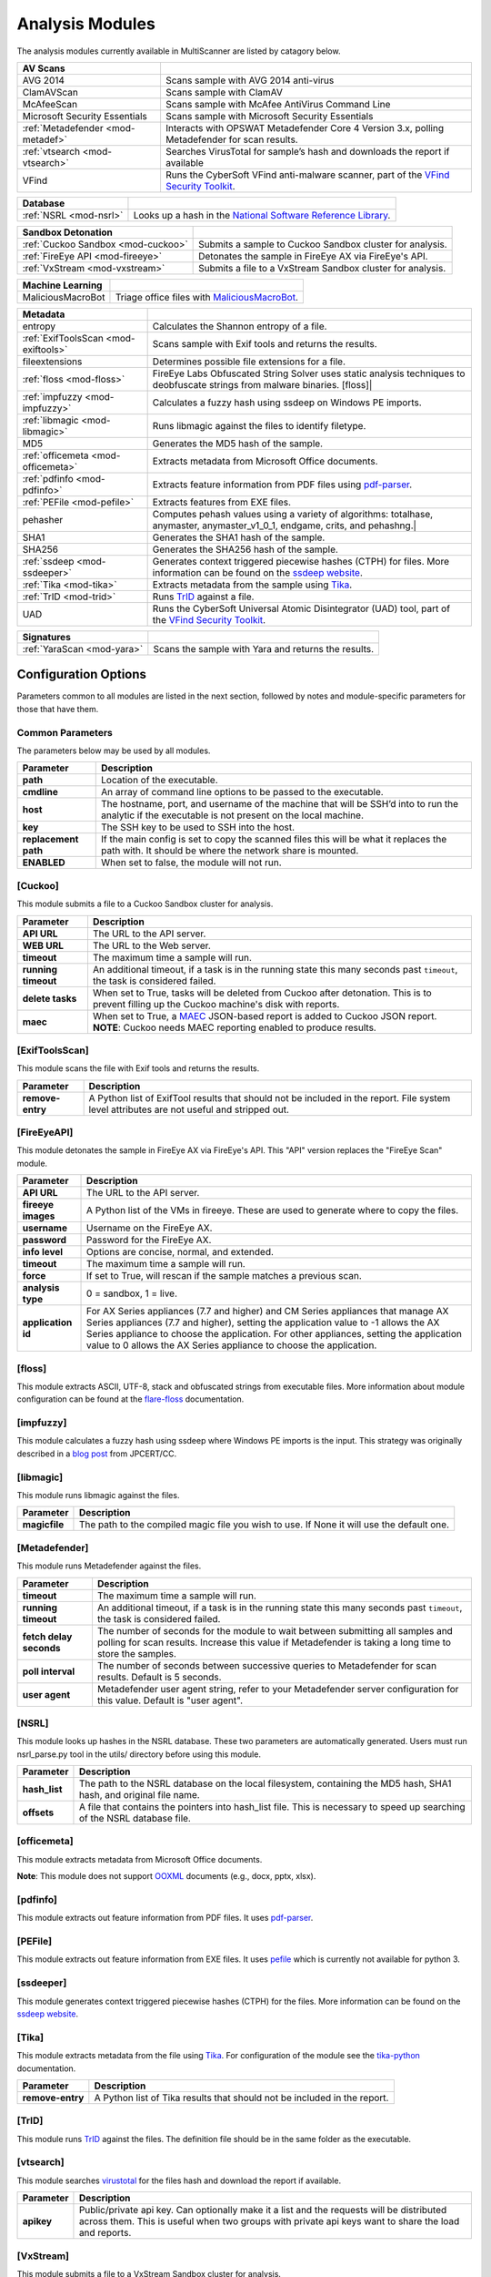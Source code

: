 .. _analysis-modules:

Analysis Modules
================

The analysis modules currently available in MultiScanner are listed by catagory below.

.. tabularcolumns:: |p{4cm}|p{11cm}|

=================================  ========================================
AV Scans
=================================  ========================================
AVG 2014                           Scans sample with AVG 2014 anti-virus
ClamAVScan                         Scans sample with ClamAV
McAfeeScan                         Scans sample with McAfee AntiVirus Command Line
Microsoft Security Essentials      Scans sample with Microsoft Security Essentials
:ref:`Metadefender <mod-metadef>`  Interacts with OPSWAT Metadefender Core 4 Version 3.x, polling Metadefender for scan results.
:ref:`vtsearch <mod-vtsearch>`     Searches VirusTotal for sample’s hash and downloads the report if available
VFind                              Runs the CyberSoft VFind anti-malware scanner, part of the `VFind Security Toolkit <https://www.cybersoft.com/products/vstk/>`_.
=================================  ========================================

.. tabularcolumns:: |p{3cm}|p{12cm}|

=============================  ========================================
Database
=============================  ========================================
:ref:`NSRL <mod-nsrl>`         Looks up a hash in the `National Software Reference Library <https://www.nist.gov/software-quality-group/national-software-reference-library-nsrl>`_.
=============================  ========================================

.. tabularcolumns:: |p{4cm}|p{11cm}|

===================================  ========================================
Sandbox Detonation
===================================  ========================================
:ref:`Cuckoo Sandbox <mod-cuckoo>`   Submits a sample to Cuckoo Sandbox cluster for analysis.
:ref:`FireEye API <mod-fireeye>`     Detonates the sample in FireEye AX via FireEye's API.
:ref:`VxStream <mod-vxstream>`       Submits a file to a VxStream Sandbox cluster for analysis.
===================================  ========================================

.. tabularcolumns:: |p{3cm}|p{12cm}|

=============================  ========================================
Machine Learning
=============================  ========================================
MaliciousMacroBot              Triage office files with `MaliciousMacroBot <https://github.com/egaus/MaliciousMacroBot>`_.
=============================  ========================================

.. tabularcolumns:: |p{3cm}|p{12cm}|

====================================  ========================================
Metadata
====================================  ========================================
entropy                               Calculates the Shannon entropy of a file.
:ref:`ExifToolsScan <mod-exiftools>`  Scans sample with Exif tools and returns the results.
fileextensions                        Determines possible file extensions for a file.
:ref:`floss <mod-floss>`              FireEye Labs Obfuscated String Solver uses static analysis techniques to deobfuscate strings from malware binaries. [floss]|
:ref:`impfuzzy <mod-impfuzzy>`        Calculates a fuzzy hash using ssdeep on Windows PE imports.
:ref:`libmagic <mod-libmagic>`        Runs libmagic against the files to identify filetype.
MD5                                   Generates the MD5 hash of the sample.
:ref:`officemeta <mod-officemeta>`    Extracts metadata from Microsoft Office documents.
:ref:`pdfinfo <mod-pdfinfo>`          Extracts feature information from PDF files using `pdf-parser <http://blog.didierstevens.com/programs/pdf-tools/>`_.
:ref:`PEFile <mod-pefile>`            Extracts features from EXE files.
pehasher                              Computes pehash values using a variety of algorithms: totalhase, anymaster, anymaster_v1_0_1, endgame, crits, and pehashng.|
SHA1                                  Generates the SHA1 hash of the sample.
SHA256                                Generates the SHA256 hash of the sample.
:ref:`ssdeep <mod-ssdeeper>`          Generates context triggered piecewise hashes (CTPH) for files. More information can be found on the `ssdeep website <http://ssdeep.sourceforge.net/>`_.
:ref:`Tika <mod-tika>`                Extracts metadata from the sample using `Tika <https://tika.apache.org/)>`__.
:ref:`TrID <mod-trid>`                Runs `TrID <http://mark0.net/soft-trid-e.html)>`__ against a file.
UAD                                   Runs the CyberSoft Universal Atomic Disintegrator (UAD) tool, part of the `VFind Security Toolkit <https://www.cybersoft.com/products/vstk/>`_.
====================================  ========================================

.. tabularcolumns:: |p{3cm}|p{12cm}|

=============================  ========================================
Signatures
=============================  ========================================
:ref:`YaraScan <mod-yara>`     Scans the sample with Yara and returns the results.
=============================  ========================================

Configuration Options
---------------------

Parameters common to all modules are listed in the next section, followed by notes and module-specific parameters for those that have them.

Common Parameters
^^^^^^^^^^^^^^^^^

The parameters below may be used by all modules.

.. tabularcolumns:: |p{3cm}|p{12cm}|

====================  =============================
Parameter             Description
====================  =============================
**path**                Location of the executable.
**cmdline**             An array of command line options to be passed to the executable.
**host**                The hostname, port, and username of the machine that will be SSH’d into to run the analytic if the executable is not present on the local machine.
**key**                 The SSH key to be used to SSH into the host.
**replacement path**    If the main config is set to copy the scanned files this will be what it replaces the path with. It should be where the network share is mounted.
**ENABLED**             When set to false, the module will not run.
====================  =============================

.. _mod-cuckoo:

[Cuckoo]
^^^^^^^^
This module submits a file to a Cuckoo Sandbox cluster for analysis.

.. tabularcolumns:: |p{3cm}|p{12cm}|

====================  =============================
Parameter             Description
====================  =============================
**API URL**             The URL to the API server.
**WEB URL**             The URL to the Web server.
**timeout**             The maximum time a sample will run.
**running timeout**     An additional timeout, if a task is in the running state this many seconds past ``timeout``, the task is considered failed.
**delete tasks**        When set to True, tasks will be deleted from Cuckoo after detonation. This is to prevent filling up the Cuckoo machine's disk with reports.
**maec**                When set to True, a `MAEC <https://maecproject.github.io>`_ JSON-based report is added to Cuckoo JSON report. **NOTE**: Cuckoo needs MAEC reporting enabled to produce results.
====================  =============================

.. _mod-exiftools:

[ExifToolsScan]
^^^^^^^^^^^^^^^
This module scans the file with Exif tools and returns the results.

.. tabularcolumns:: |p{3cm}|p{12cm}|

====================  =============================
Parameter             Description
====================  =============================
**remove-entry**        A Python list of ExifTool results that should not be included in the report. File system level attributes are not useful and stripped out.
====================  =============================

.. _mod-fireeye:

[FireEyeAPI]
^^^^^^^^^^^^^
This module detonates the sample in FireEye AX via FireEye's API. This "API" version replaces the "FireEye Scan" module.

.. tabularcolumns:: |p{3cm}|p{12cm}|

====================  =============================
Parameter             Description
====================  =============================
**API URL**             The URL to the API server.
**fireeye images**      A Python list of the VMs in fireeye. These are used to generate where to copy the files.
**username**            Username on the FireEye AX.
**password**            Password for the FireEye AX.
**info level**          Options are concise, normal, and extended.
**timeout**             The maximum time a sample will run.
**force**               If set to True, will rescan if the sample matches a previous scan.
**analysis type**       0 = sandbox, 1 = live.
**application id**      For AX Series appliances (7.7 and higher) and CM Series appliances that manage AX Series appliances (7.7 and higher), setting the application value to -1 allows the AX Series appliance to choose the application. For other appliances, setting the application value to 0 allows the AX Series appliance to choose the application.
====================  =============================

.. _mod-floss:

[floss]
^^^^^^^^^^^^
This module extracts ASCII, UTF-8, stack and obfuscated strings from executable files. More information about module configuration can be found at the `flare-floss <https://github.com/fireeye/flare-floss/blob/master/doc/usage.md>`_ documentation.

.. _mod-impfuzzy:

[impfuzzy]
^^^^^^^^^^
This module calculates a fuzzy hash using ssdeep where Windows PE imports is the input. This strategy was originally described in a `blog post <http://blog.jpcert.or.jp/2016/05/classifying-mal-a988.html>`_ from JPCERT/CC.

.. _mod-libmagic:

[libmagic]
^^^^^^^^^^
This module runs libmagic against the files.

.. tabularcolumns:: |p{3cm}|p{12cm}|

====================  =============================
Parameter             Description
====================  =============================
**magicfile**           The path to the compiled magic file you wish to use. If None it will use the default one.
====================  =============================

.. _mod-metadef:

[Metadefender]
^^^^^^^^^^^^^^

This module runs Metadefender against the files.

.. tabularcolumns:: |p{3cm}|p{12cm}|

=======================  =============================
Parameter                Description
=======================  =============================
**timeout**               The maximum time a sample will run.
**running timeout**       An additional timeout, if a task is in the running state this many seconds past ``timeout``, the task is considered failed.
**fetch delay seconds**   The number of seconds for the module to wait between submitting all samples and polling for scan results. Increase this value if Metadefender is taking a long time to store the samples.
**poll interval**         The number of seconds between successive queries to Metadefender for scan results. Default is 5 seconds.
**user agent**            Metadefender user agent string, refer to your Metadefender server configuration for this value. Default is "user agent".
=======================  =============================

.. _mod-nsrl:

[NSRL]
^^^^^^

This module looks up hashes in the NSRL database. These two parameters are automatically generated. Users must run nsrl_parse.py tool in the utils/ directory before using this module.

.. tabularcolumns:: |p{3cm}|p{12cm}|

====================  =============================
Parameter             Description
====================  =============================
**hash_list**           The path to the NSRL database on the local filesystem, containing the MD5 hash, SHA1 hash, and original file name.
**offsets**             A file that contains the pointers into hash_list file. This is necessary to speed up searching of the NSRL database file.
====================  =============================

.. _mod-officemeta:

[officemeta]
^^^^^^^^^^^^
This module extracts metadata from Microsoft Office documents.

**Note**: This module does not support `OOXML <https://en.wikipedia.org/wiki/Office_Open_XML>`_ documents (e.g., docx, pptx, xlsx).

.. _mod-pdfinfo:

[pdfinfo]
^^^^^^^^^
This module extracts out feature information from PDF files. It uses `pdf-parser <http://blog.didierstevens.com/programs/pdf-tools/>`_.

.. _mod-pefile:

[PEFile]
^^^^^^^^
This module extracts out feature information from EXE files. It uses `pefile <https://code.google.com/p/pefile/>`_ which is currently not available for python 3.

.. _mod-ssdeeper:

[ssdeeper]
^^^^^^^^^^
This module generates context triggered piecewise hashes (CTPH) for the files. More information can be found on the `ssdeep website <http://ssdeep.sourceforge.net/>`_.

.. _mod-tika:

[Tika]
^^^^^^
This module extracts metadata from the file using `Tika <https://tika.apache.org/>`_. For configuration of the module see the `tika-python <https://github.com/chrismattmann/tika-python/blob/master/README.md>`_ documentation.

.. tabularcolumns:: |p{3cm}|p{12cm}|

====================  =============================
Parameter             Description
====================  =============================
**remove-entry**        A Python list of Tika results that should not be included in the report.
====================  =============================

.. _mod-trid:

[TrID]
^^^^^^
This module runs `TrID <http://mark0.net/soft-trid-e.html>`_ against the files. The definition file should be in the same folder as the executable.

.. _mod-vtsearch:

[vtsearch]
^^^^^^^^^^
This module searches `virustotal <https://www.virustotal.com/>`_ for the files hash and download the report if available.

.. tabularcolumns:: |p{3cm}|p{12cm}|

====================  =============================
Parameter             Description
====================  =============================
**apikey**              Public/private api key. Can optionally make it a list and the requests will be distributed across them. This is useful when two groups with private api keys want to share the load and reports.
====================  =============================

.. _mod-vxstream:

[VxStream]
^^^^^^^^^^
This module submits a file to a VxStream Sandbox cluster for analysis.

.. tabularcolumns:: |p{3cm}|p{12cm}|

====================  =============================
Parameter             Description
====================  =============================
**BASE URL**            The base URL of the VxStream server.
**API URL**             The URL to the API server (include the /api/ in this URL).
**API Key**             The user's API key to the API server.
**API Secret**          The user's secret to the API server.
**Environment ID**      The environment in which to execute the sample (if you have different sandboxes configured).
**Verify**              Set to false to ignore TLS certificate errors when querying the VxStream server.
**timeout**             The maximum time a sample will run
**running timeout**     An additional timeout, if a task is in the running state this many seconds past ``timeout``, the task is considered failed.
====================  =============================

.. _mod-yara:

[YaraScan]
^^^^^^^^^^
This module scans the files with yara and returns the results. You will need yara-python installed for this module.

.. tabularcolumns:: |p{3cm}|p{12cm}|

====================  =============================
Parameter             Description
====================  =============================
**ruledir**             The directory to look for rule files in.
**fileextensions**      A Python array of all valid rule file extensions. Files not ending in one of these will be ignored.
**ignore-tags**         A Python array of yara rule tags that will not be included in the report.
====================  =============================
